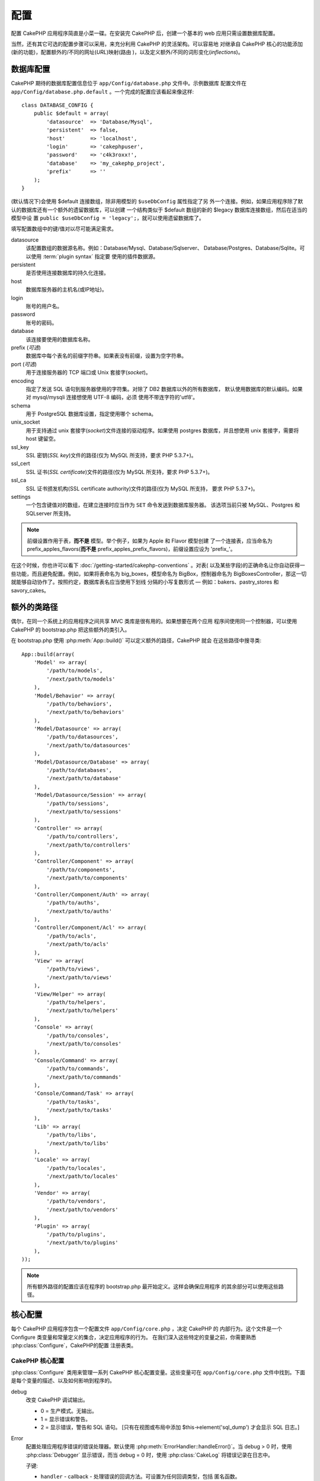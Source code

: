 配置
####

配置 CakePHP 应用程序简直是小菜一碟。在安装完 CakePHP 后，创建一个基本的 web 
应用只需设置数据库配置。

当然，还有其它可选的配置步骤可以采用，来充分利用 CakePHP 的灵活架构。可以容易地
对继承自 CakePHP 核心的功能添加(新的功能)，配置额外的/不同的网址(*URL*)映射(路由
)，以及定义额外/不同的词形变化(*inflections*)。

.. index:: database.php, database.php.default
.. _database-configuration:

数据库配置
==========

CakePHP 期待的数据库配置信息位于 ``app/Config/database.php`` 文件中。示例数据库
配置文件在 ``app/Config/database.php.default`` 。一个完成的配置应该看起来像这样::

    class DATABASE_CONFIG {
        public $default = array(
            'datasource'  => 'Database/Mysql',
            'persistent'  => false,
            'host'        => 'localhost',
            'login'       => 'cakephpuser',
            'password'    => 'c4k3roxx!',
            'database'    => 'my_cakephp_project',
            'prefix'      => ''
        );
    }

(默认情况下)会使用 $default 连接数组，除非用模型的 ``$useDbConfig`` 属性指定了另
外一个连接。例如，如果应用程序除了默认的数据库还有一个额外的遗留数据库，可以创建
一个结构类似于 $default 数组的新的 $legacy 数据库连接数组，然后在适当的模型中设
置 ``public $useDbConfig = 'legacy';``，就可以使用遗留数据库了。

填写配置数组中的键/值对以尽可能满足需求。

datasource
    该配置数组的数据源名称。例如：Database/Mysql、Database/Sqlserver、
    Database/Postgres、Database/Sqlite。可以使用 :term:`plugin syntax` 指定要
    使用的插件数据源。
persistent
    是否使用连接数据库的持久化连接。
host
    数据库服务器的主机名(或IP地址)。
login
    账号的用户名。
password
    账号的密码。
database
    该连接要使用的数据库名称。
prefix (*可选*)
    数据库中每个表名的前缀字符串。如果表没有前缀，设置为空字符串。
port (*可选*)
    用于连接服务器的 TCP 端口或 Unix 套接字(*socket*)。
encoding
    指定了发送 SQL 语句到服务器使用的字符集。对除了 DB2 数据库以外的所有数据库，
    默认使用数据库的默认编码。如果对 mysql/mysqli 连接想使用 UTF-8 编码，必须
    使用不带连字符的'utf8'。
schema
    用于 PostgreSQL 数据库设置，指定使用哪个 schema。
unix_socket
    用于支持通过 unix 套接字(*socket*)文件连接的驱动程序。如果使用 postgres 
    数据库，并且想使用 unix 套接字，需要将 host 键留空。
ssl_key
    SSL 密钥(*SSL key*)文件的路径(仅为 MySQL 所支持，要求 PHP 5.3.7+)。
ssl_cert
    SSL 证书(*SSL certificate*)文件的路径(仅为 MySQL 所支持，要求 PHP 5.3.7+)。
ssl_ca
    SSL 证书颁发机构(SSL certificate authority)文件的路径(仅为 MySQL 所支持，
    要求 PHP 5.3.7+)。
settings
    一个包含键值对的数组，在建立连接时应当作为 ``SET`` 命令发送到数据库服务器。
    该选项当前只被 MySQL、Postgres 和 SQLserver 所支持。

.. versionchanged:: 2.4
    参数 ``settings`` 、 ``ssl_key`` 、 ``ssl_cert`` 和 ``ssl_ca`` 是在 2.4 版本
    中新增的。

.. note::

    前缀设置作用于表，**而不是** 模型。举个例子，如果为 Apple 和 Flavor 模型创建
    了一个连接表，应当命名为 prefix\_apples\_flavors(**而不是** 
    prefix\_apples\_prefix\_flavors)，前缀设置应设为 'prefix\_'。

在这个时候，你也许可以看下 :doc:`/getting-started/cakephp-conventions` 。对表(
以及某些字段)的正确命名让你自动获得一些功能，而且避免配置。例如，如果将表命名为 
big\_boxes，模型命名为 BigBox，控制器命名为 BigBoxesController，那这一切就能够自动协作了。按照约定，数据库表名应当使用下划线
分隔的小写复数形式 — 例如：bakers、pastry\_stores 和 savory\_cakes。

.. todo::

    为不同数据库供应商的特定选项增加信息，比如 SQLServer、Postgres 和 MySQL。

额外的类路径
============

偶尔，在同一个系统上的应用程序之间共享 MVC 类库是很有用的。如果想要在两个应用
程序间使用同一个控制器，可以使用 CakePHP 的 bootstrap.php 把这些额外的类引入。

在 bootstrap.php 使用 :php:meth:`App::build()` 可以定义额外的路径，CakePHP 就会
在这些路径中搜寻类::

    App::build(array(
        'Model' => array(
            '/path/to/models',
            '/next/path/to/models'
        ),
        'Model/Behavior' => array(
            '/path/to/behaviors',
            '/next/path/to/behaviors'
        ),
        'Model/Datasource' => array(
            '/path/to/datasources',
            '/next/path/to/datasources'
        ),
        'Model/Datasource/Database' => array(
            '/path/to/databases',
            '/next/path/to/database'
        ),
        'Model/Datasource/Session' => array(
            '/path/to/sessions',
            '/next/path/to/sessions'
        ),
        'Controller' => array(
            '/path/to/controllers',
            '/next/path/to/controllers'
        ),
        'Controller/Component' => array(
            '/path/to/components',
            '/next/path/to/components'
        ),
        'Controller/Component/Auth' => array(
            '/path/to/auths',
            '/next/path/to/auths'
        ),
        'Controller/Component/Acl' => array(
            '/path/to/acls',
            '/next/path/to/acls'
        ),
        'View' => array(
            '/path/to/views',
            '/next/path/to/views'
        ),
        'View/Helper' => array(
            '/path/to/helpers',
            '/next/path/to/helpers'
        ),
        'Console' => array(
            '/path/to/consoles',
            '/next/path/to/consoles'
        ),
        'Console/Command' => array(
            '/path/to/commands',
            '/next/path/to/commands'
        ),
        'Console/Command/Task' => array(
            '/path/to/tasks',
            '/next/path/to/tasks'
        ),
        'Lib' => array(
            '/path/to/libs',
            '/next/path/to/libs'
        ),
        'Locale' => array(
            '/path/to/locales',
            '/next/path/to/locales'
        ),
        'Vendor' => array(
            '/path/to/vendors',
            '/next/path/to/vendors'
        ),
        'Plugin' => array(
            '/path/to/plugins',
            '/next/path/to/plugins'
        ),
    ));

.. note::

    所有额外路径的配置应该在程序的 bootstrap.php 最开始定义。这样会确保应用程序
    的其余部分可以使用这些路径。


.. index:: core.php, configuration

核心配置
========

每个 CakePHP 应用程序包含一个配置文件 ``app/Config/core.php`` ，决定 CakePHP 的
内部行为。这个文件是一个 Configure 类变量和常量定义的集合，决定应用程序的行为。
在我们深入这些特定的变量之前，你需要熟悉 :php:class:`Configure`，CakePHP的配置
注册表类。

CakePHP 核心配置
----------------

:php:class:`Configure` 类用来管理一系列 CakePHP 核心配置变量。这些变量可在 
``app/Config/core.php`` 文件中找到。下面是每个变量的描述、以及如何影响到程序的。

debug
    改变 CakePHP 调试输出。

    * 0 = 生产模式。无输出。
    * 1 = 显示错误和警告。
    * 2 = 显示错误，警告和 SQL 语句。 [只有在视图或布局中添加 
      $this->element('sql\_dump') 才会显示 SQL 日志。]

Error
    配置处理应用程序错误的错误处理器。默认使用 
    :php:meth:`ErrorHandler::handleError()`。当 debug > 0 时，使用 
    :php:class:`Debugger` 显示错误，而当 debug = 0 时，使用 :php:class:`CakeLog`
    将错误记录在日志中。

    子键:

    * ``handler`` - callback - 处理错误的回调方法。可设置为任何回调类型，包括
      匿名函数。
    * ``level`` - int - 要捕获的错误等级。
    * ``trace`` - boolean - 是否在日志文件中记录错误的堆栈跟踪(*stack trace*)
      信息。

Exception
    配置异常处理程序用于未捕获的异常。默认情况下，会使用 
    ErrorHandler::handleException()。对异常会显示一个 HTML 页面。当 debug > 0 时，
    像 Missing Controller 这样的框架错误会显示出来。而当 debug = 0 时，框架错误
    被强制转换为通常的 HTTP 错误。欲知更多异常处理的信息，请参见 
    :doc:`exceptions` 一节。

.. _core-configuration-baseurl:

App.baseUrl
    如果你不想或者无法在你的服务器上运行 mod\_rewrite (或者一些其它兼容模块），
    你就要使用 CakePHP 的内置美观网址了。在 ``/app/ConfigScore.php`` 中，对下面
    这行去掉注释::

        Configure::write('App.baseUrl', env('SCRIPT_NAME'));

    也要删除这些 .htaccess 文件::

        /.htaccess
        /app/.htaccess
        /app/webroot/.htaccess


    这会让网址看起来象
    www.example.com/index.php/controllername/actionname/param rather
    而不是 www.example.com/controllername/actionname/param.

    如果你把 CakePHP 安装到不是 Apache 的 web 服务器上，你可以从 
    :doc:`/installation/url-rewriting` 一节找到在其它服务器上使网址重写运行的
    说明。
App.encoding
    定义应用程序使用的编码。该编码用来生成布局(*layout*)中的字符集，和编码实体。
    这应当符合为数据库指定的编码值。
Routing.prefixes
    如果想要使用象 admin 这样的 CakePHP 前缀路由(*prefixed routes*)，去掉对该
    定义的注释。设置该变量为你想要使用的路由的前缀名称数组。对此后面有更多的描述。
Cache.disable
    当设置为 true 时，整个网站的持久化缓存会被禁用。这会导致所有的
    :php:class:`Cache` 读/写失败。
Cache.check
    如果设置为 true，启用视图缓存。仍然需要在控制器中启用，但是该变量开启了这些
    设置的检测。
Session
    包含设置数组，用于会话(*session*)配置。defaults 键用于定义会话的默认预设，
    这里声明的任何设置会覆盖默认配置的设置。

    子键

    * ``name`` - 要使用的，cookie 的名字。默认为'CAKEPHP' 
    * ``timeout`` - 要会话存在的分钟数。这个超时是由 CakePHP 处理的。
    * ``cookieTimeout`` - 要会话 coookie 存在的分钟数。 
    * ``checkAgent`` - 在启动会话时，要检查用户代理吗？在处理旧版 IE、Chrome 
      Frame 或者某些网络浏览设备以及 AJAX 时，你或许想要设置该值为 false。
    * ``defaults`` - 会话作为基础使用的默认配置集。有四种内置(默认配置集): php、
      cake、cache、database。
    * ``handler`` - 可以用来启用自定义会话处理器。期待可用于 
      `session_save_handler` 的回调数组。使用该选项会自动添加 
      `session.save_handler` 到 ini 数组。
    * ``autoRegenerate`` - 启用该设置，就启用了会话的自动延续，以及频繁变化的 
      sessionid。参看 :php:attr:`CakeSession::$requestCountdown`。
    * ``ini`` - 要设置的额外 ini 值的关联数组。 

    内置默认值为：

    * 'php' - 使用在 php.ini 中定义的设置。
    * 'cake' - 在 CakePHP 的 /tmp 目录中保存会话文件。
    * 'database' - 使用 CakePHP 的数据库会话。
    * 'cache' - 使用 Cache 类保存会话。

    要定义自定义会话处理器，把它保存在 
    ``app/ModelSDatasource/Session/<name>.php`` 中。确保这个类实现了 
    :php:interface:`CakeSessionHandlerInterface`，并设置 Session.handler 为 
    <name>。

    要使用数据库会话，用 cake 控制台命令运行 ``app/ConfigSSchema/sessions.php`` 
    数据结构： ``cake schema create Sessions``

Security.salt
    用于 安全哈希(*security hashing*)的一个随机字符串。
Security.cipherSeed
    随机数字字符串(只允许数字)，用来加密/解密字符串。
Asset.timestamp
    在使用正确的助件时，在资源文件网址(CSS、JavaScript、Image)末尾附加特定文件
    最后修改的时间戳。

    合法值：

    * (boolean) false - 什么也不做(默认)
    * (boolean) true - 当 debug > 0 时附加时间戳
    * (string) 'force' - 当 debug >= 0 时附加时间戳
Acl.classname, Acl.database
    用于 CakePHP 的访问控制列表(Access Control Access)功能的常数。欲知详情，参见
    访问控制列表一章。

.. note::
    在 core.php 中也有缓存配置 — 稍安勿躁，后面会讲到。

:php:class:`Configure` 类可以随时用来读写核心配置设置。这很方便，例如，在应用
程序中要对有限的一部分逻辑启用 debug 设置。

配置常量
--------

尽管大部分配置选项由 Configure 类处理，还是有一些 CakePHP 在运行时使用的常量。

.. php:const:: LOG_ERROR

    错误常量。用于区分错误的日志记录和调试。当前 PHP 支持 LOG\_DEBUG。

核心缓存配置
------------

CakePHP 在内部使用两个缓存配置，``_cake_model_`` 和 ``_cake_core_``。
``_cake_core_`` 用于保存文件路径和对象位置。``_cakeMmodel_`` 用于保存数据结构
描述和数据源的源列表。建议对这些配置使用象 APC 或 Memcached 这样的高速缓存存储，
因为它们会在每次请求时读取。默认情况下，当 debug 大于 0 时这两个配置都是每 10 秒
就会过期。

就象所有缓存在 :php:class:`Class` 中的缓存数据一样，可以使用 
:php:meth:`Cache::clear()` 清除数据。

Configure 类
============

.. php:class:: Configure

尽管在 CakePHP 中很少需要配置，有时对应用程序有自己的配置规则还是有用的。过去你
也许在某些文件中定义变量或常量来定义自定义配置值。这么做迫使你在每次需要这些值时
必须引入那个配置文件。

CakePHP 的 Configure 类可以用来保存和读取应用程序或运行时相关的值。当心，这个类
允许在其中保存任何东西，然后在代码的任何部分使用它：明显诱使人打破作为 CakePHP 
的设计目的的 MVC 模式。Configure 类的主要目标是保持变量集中在一起，可在许多对象
之间共享。记得尽量保持“约定重于配置”，你就不会打破我们设定好的 MVC 结构了。

这个类可以在应用程序的任何地方以静态方式调用::

    Configure::read('debug');

.. php:staticmethod:: write($key, $value)

    :param string $key: 要写入的键，可以是 :term:`dot notation` 值。
    :param mixed $value: 要存储的值。

    用 ``write()`` 在应用程序的配置中存储数据::

        Configure::write('Company.name','Pizza, Inc.');
        Configure::write('Company.slogan','Pizza for your body and soul');

    .. note::

        ``$key`` 参数中使用的 :term:`dot notation` 可以用来把配置设置组织成符合
        逻辑的分组。

    上面的例子也可以写成一个调用::

        Configure::write(
            'Company',
            array(
                'name' => 'Pizza, Inc.',
                'slogan' => 'Pizza for your body and soul'
            )
        );

    可以使用 ``Configure:Cwrite('debug', $int)`` 来动态切换调试和生产模式。这对
    与 AMF 或 SOAP 的交互尤其方便，因为调试信息回引起解析的问题。

.. php:staticmethod:: read($key = null)

    :param string $key: 读取的键名，可以是 :term:`dot notation` 值。

    用来从应用程序中读取配置数据。默认是 CakePHP 重要的 debug 值。如果提供键，则
    返回数据。使用上面的 write() 的例子，可以读取那个数据::

        Configure::read('Company.name');    //得到：'Pizza, Inc.'
        Configure::read('Company.slogan');  //得到：'Pizza for your body
                                            //and soul'

        Configure::read('Company');

        //得到：
        array('name' => 'Pizza, Inc.', 'slogan' => 'Pizza for your body and soul');

    如果 $key 为 null，返回 Configure 中所有的值。

.. php:staticmethod:: check($key)

    :param string $key: 要检测的键。

    检测键/路径是否存在，且值不是 null 。

    .. versionadded:: 2.3
        ``Configure::check()`` 是在 2.3 版本中新增的

.. php:staticmethod:: delete($key)

    :param string $key: 要删除的键，可以是 :term:`dot notation` 值。

    用来从应用程序中的配置中删除信息::

        Configure::delete('Company.name');

.. php:staticmethod:: version()

    返回当前应用程序的 CakePHP 版本。

.. php:staticmethod:: config($name, $reader)

    :param string $name: 附加的读取器(*reader*)的名称。
    :param ConfigReaderInterface $reader:  附加的读取器实例。

    在 Configure 类上附加一个配置读取器。然后附加的读取器就可以加载配置文件。
    欲知如何读取配置文件，请参见 :ref:`loading-configuration-files`。

.. php:staticmethod:: configured($name = null)

    :param string $name: 要检查的读取器的名称，如果为 null，则返回所有附加的
        读取器的列表。

    或者检查指定名称的读取器是否附加了，或者得到附加的读取器列表。

.. php:staticmethod:: drop($name)

    去掉一个连接的读取器对象。


读写配置文件
============

CakePHP 附带两种内置的配置文件读取器。:php:class:`PhpReader` 能够读取 PHP 配置
文件，与 Configure 类之前读取的格式相同。:php:class:`IniReader` 能够读取 ini 
配置文件。欲知 ini 文件的更多细节，请参见 
`PHP 文档 <http://php.net/parse_ini_file>`_。为了使用核心配置读取器，需要使用 
:php:meth:`Configure::config()` 把它附加到 Configure 类上::

    App::uses('PhpReader', 'Configure');
    // 从 app/Config 读取配置文件
    Configure::config('default', new PhpReader());

    // 从其它路径读配置文件。
    Configure::config('default', new PhpReader('/path/to/your/config/files/'));

可以有多个附加到 Configure 类的读取器，每个读取不同的配置文件，或者从不同种类的
来源读取。可以用 Configure 类的一些其它方法与附加的读取器交互。要查看附加了哪些
读取器别名，可以使用 :php:meth:`Configure::configured()` 方法::

    // 得到附加的读取器的别名数组。
    Configure::configured();

    // 检查是否附加了某个特定的读取器
    Configure::configured('default');

也可以删除附加的读取器。``Configure::drop('default')`` 方法会删除默认的读取器
别名。以后任何使用该读取器加载配置文件的企图都会失败。


.. _loading-configuration-files:

加载配置文件
------------

.. php:staticmethod:: load($key, $config = 'default', $merge = true)

    :param string $key: 要加载的配置文件的标识符。
    :param string $config: 配置的读取器的别名。
    :param boolean $merge: 是否要合并读取的文件内容，或者覆盖现有的值。

一旦在 Configure 类上附加了配置读取器，就可以加载配置文件::

    // 使用 'default' 读取器对象加载 my_file.php
    Configure::load('my_file', 'default');

加载的配置文件把它们的数据与 Configure 类中的已有的运行时配置合并。这允许对现有
的运行时配置进行覆盖和增加新值。设置 ``$merge`` 为 true，值就不会覆盖已有的配置
了。

创建或者修改配置文件
--------------------

.. php:staticmethod:: dump($key, $config = 'default', $keys = array())

    :param string $key: 要创建的文件/保存的配置的名称。
    :param string $config: 要保存数据的读取器的名称。
    :param array $keys: 要保存的顶层键的列表。默认为所有键。

把 Configure 类中的所有或部分数据保存到配置读取器支持的文件或存储系统中。序列化
的格式由 $config 指定的附加配置读取器来决定。例如，如果 'default' 适配器为 
:php:class:`PhpReader` 类，生成的文件将会是一个 PHP 配置文件，能够由 
:php:class:`PhpReader` 类加载。

假定 'default' 读取器是一个 PhpReader 的实例。保存 Configure 类中的所有数据到
文件 `my_config.php` 中::

    Configure::dump('my_config.php', 'default');

仅保存错误处理配置::

    Configure::dump('error.php', 'default', array('Error', 'Exception'));

``Configure::dump()`` 方法可以用来修改或覆盖可以用 :php:meth:`Configure::load()`
方法读取的配置文件。

.. versionadded:: 2.2
    在 2.2 版本中增加了 ``Configure::dump()`` 方法。

存储运行时配置
--------------

.. php:staticmethod:: store($name, $cacheConfig = 'default', $data = null)

    :param string $name: 缓存文件的存储键。
    :param string $cacheConfig: 用来存储配置数据的缓存配置的名称。
    :param mixed $data: 或者为要保存的数据，或者为 null 来保存 Configure 类中的
        所有数据。

也可以保存运行时配置的值，在以后的请中使用。由于配置只记得当前请求的值，如果想要
在以后的请求中使用，需要保存任何修改过的配置信息::

    // 保存当前配置在 'default' 缓存的 'user_1234' 键中。
    Configure::store('user_1234', 'default');

保存的配置数据持久化在 :php:class:`Cache` 类中。这让你可以把配置信息保存在任何可
以与 :php:class:`Cache` 类交互的存储引擎中。

恢复运行时配置
--------------

.. php:staticmethod:: restore($name, $cacheConfig = 'default')

    :param string $name: 要加载的存储键。
    :param string $cacheConfig: 要加载数据的源的缓存配置。

一旦保存了运行时配置，很可能需要恢复它，从而可以再次访问。
``Configure::restore()`` 方法就是做这件事情的::

    // 从缓存恢复运行时配置。
    Configure::restore('user_1234', 'default');

在恢复配置信息时，重要的是要使用保存时使用的相同的键和缓存配置来恢复。恢复的信息
会合并到现有运行时配置上。

创建自己的配置读取器
====================

既然配置读取器是 CakePHP 可以扩展的部分，就可以在应用程序和插件中创建配置读取器。
配置读取器需要实现 :php:interface:`ConfigReaderInterface` 接口。该接口定义了 
read 方法为唯一必需的方法。如果你真的喜欢 XML 文件，你可以为应用程序创建一个简单
的 Xml 配置读取器::

    // 在 app/Lib/Configure/MyXmlReader.php 中
    App::uses('Xml', 'Utility');
    class MyXmlReader implements ConfigReaderInterface {
        public function __construct($path = null) {
            if (!$path) {
                $path = APP . 'Config' . DS;
            }
            $this->_path = $path;
        }

        public function read($key) {
            $xml = Xml::build($this->_path . $key . '.xml');
            return Xml::toArray($xml);
        }

        // 在 2.3 版本中，还要求 dump() 方法
        public function dump($key, $data) {
            // 保存数据到文件的代码
        }
    }

在 ``app/Config/bootstrap.php`` 中可以附加这个读取器并使用它::

    App::uses('MyXmlReader', 'Configure');
    Configure::config('xml', new MyXmlReader());
    ...

    Configure::load('my_xml');

.. warning::

        把自定义配置类叫做 ``XmlReader``，可不是个好主意，因为这个类名已经是 PHP
        内部的一个类了：
        `XMLReader <http://php.net/manual/en/book.xmlreader.php>`_

配置读取器的 ``read()`` 方法必需返回一个名为 ``$key`` 的资源包含的配置信息数组。

.. php:interface:: ConfigReaderInterface

    定义读取配置数据和在 :php:class:`Configure` 类中保存配置数据的类使用的接口。

.. php:method:: read($key)

    :param string $key: 要加载的键名或者标识符。

    这个方法应当加载/解析由 ``$key`` 标识的配置数据，并返回文件中的数据数组。

.. php:method:: dump($key, $data)

    :param string $key: 要写入的标识符。
    :param array $data: 要保存的数据。

    这个方法把提供的配置数据保存到 ``$key`` 所指定的键中。

.. versionadded:: 2.3
    在 2.3 版本中增加了 ``ConfigReaderInterface::dump()`` 方法。

.. php:exception:: ConfigureException

    在加载/保存/恢复配置数据时，当发生错误时抛出。:php:interface:`ConfigReaderInterface` 接口的实现在遇到错误时应当抛出这个异常。

内置配置读取器
--------------

.. php:class:: PhpReader

    让你可以读取保存为普通 PHP 文件的配置文件。你可以从 ``app/Config`` 目录中
    读取，也可以用 :term:`plugin syntax` 从插件配置目录中读取。文件 **必须** 
    包含 ``$config`` 变量。下面是一个配置文件示例::

        $config = array(
            'debug' => 0,
            'Security' => array(
                'salt' => 'its-secret'
            ),
            'Exception' => array(
                'handler' => 'ErrorHandler::handleException',
                'renderer' => 'ExceptionRenderer',
                'log' => true
            )
        );

    没有 ``$config`` 的文件将会导致 :php:exc:`ConfigureException`。

    在 app/Config/bootstrap.php 中插入如下代码来加载自定义配置文件::

        Configure::load('customConfig');

.. php:class:: IniReader

    让你可以读取保存为普通 .ini 文件的配置文件。ini 文件必须与 PHP 的 
    ``parse_ini_file`` 函数兼容，并且从以下改进中获益

    * 点分隔的值会扩展为数组。
    * 象 'on' 和 'off' 这样的类似布尔类型的值会转化为布尔值。

    下面是一个 ini 文件示例::

        debug = 0

        Security.salt = its-secret

        [Exception]
        handler = ErrorHandler::handleException
        renderer = ExceptionRenderer
        log = true

    上述 ini 文件会得到与之前的 PHP 示例相同的最终配置数据。数组结构可以通过点
    分隔的值或者小节创建。小节可以包含点分隔的键来实现更深的嵌套。

.. _inflection-configuration:

词形变化配置
============

CakePHP 的命名约定真的很好 —— 你可以把数据库表命名为 big\_boxes，把模型命名为 
BigBox，把控制器命名为 BigBoxesController，所有这一切就可以自动在一起运作。
CakePHP 知道如何把这些联结在一起，是通过单词的单数和复数形式之间的词形变化。

偶尔(特别是对我们操非英语的朋友们)，你会遇到 CakePHP 的 :php:class:`Inflector` 
类(把单词变成复数形式、单数形式、驼峰命名形式和下划线分隔形式的类)不像你希望的
那样进行词形变化。如果 CakePHP 认不出你的 Foci 或者 Fish，你可以告诉 CakePHP 
这些特殊情形。

加载自定义词形变化
------------------

你可以在 ``app/Config/bootstrap.php`` 文件中用 :php:meth:`Inflector::rules()` 
方法加载自定义词形变化::

    Inflector::rules('singular', array(
        'rules' => array(
            '/^(bil)er$/i' => '\1',
            '/^(inflec|contribu)tors$/i' => '\1ta'
        ),
        'uninflected' => array('singulars'),
        'irregular' => array('spins' => 'spinor')
    ));

或者::

    Inflector::rules('plural', array('irregular' => array('phylum' => 'phyla')));

会把提供的规则合并到 lib/Cake/Utility/Inflector.php 中定义的词形变化集合中，新增
的规则具有比核心规则更高的优先级。

引导启动 CakePHP
================

如果有任何额外的配置需求，可以使用 CakePHP 位于 app/Config/bootstrap.php 的引导
文件。这个文件会在 CakePHP 的核心启动引导后执行。

此文件非常适合用于一些常见的启动任务：

- 定义方便的函数。
- 注册全局常量。
- 定义额外的模型、视图和控制器的路径。
- 创建缓存配置。
- 配置词形变化。
- 加载配置文件。

当向引导文件添加内容时请注意保持 MVC 的软件设计模式：也许会忍不住想把格式化函数
放在那里，从而可以在控制器中使用。

请克制住这种想法。以后你会庆幸你在程序其它的部分这么做的。

你也可以考虑把代码放到 :php:class:`AppController` 类中。这个类是应用程序中所有
控制器的父类。:php:class:`AppController` 是一个方便的地方，来使用控制器回调，
以及定义供所有控制器使用的方法。


.. meta::
    :title lang=zh_CN: Configuration
    :keywords lang=zh_CN: finished configuration,legacy database,database configuration,value pairs,default connection,optional configuration,example database,php class,configuration database,default database,configuration steps,index database,configuration details,class database,host localhost,inflections,key value,database connection,piece of cake,basic web
